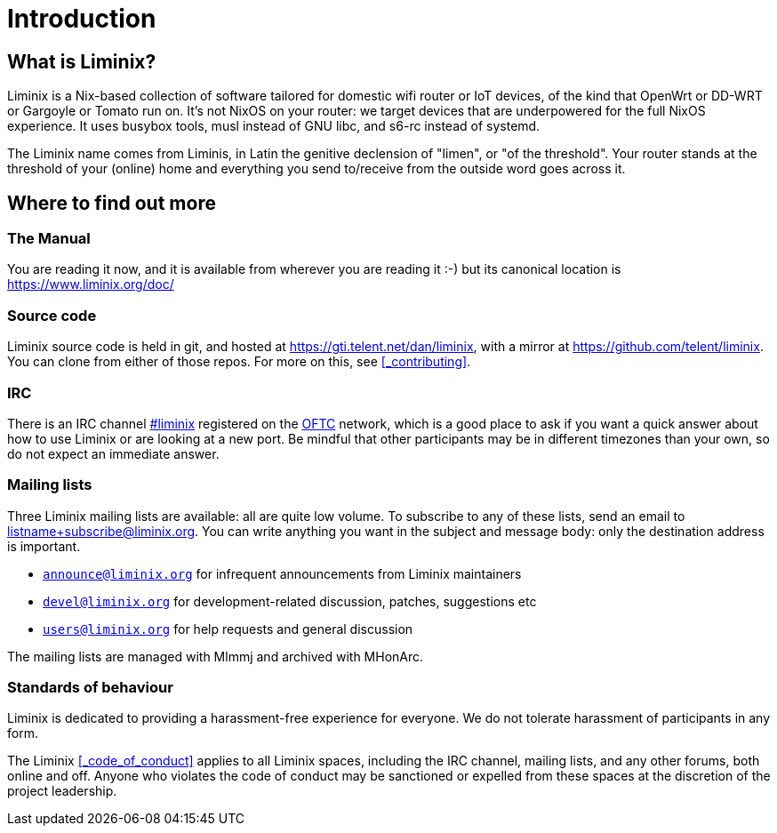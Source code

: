 = Introduction

== What is Liminix?

Liminix is a Nix-based collection of software tailored for domestic
wifi router or IoT devices, of the kind that OpenWrt or DD-WRT
or Gargoyle or Tomato run on. It's not NixOS on your router: we target
devices that are underpowered for the full NixOS experience. It uses
busybox tools, musl instead of GNU libc, and s6-rc instead of systemd.

The Liminix name comes from Liminis, in Latin the genitive declension of
"limen", or "of the threshold". Your router stands at the threshold of
your (online) home and everything you send to/receive from the outside
word goes across it.

== Where to find out more

=== The Manual

You are reading it now, and it is available from wherever you
are reading it :-) but its canonical location is
https://www.liminix.org/doc/

=== Source code

Liminix source code is held in git, and hosted at
https://gti.telent.net/dan/liminix, with a mirror at
https://github.com/telent/liminix. You can clone from either of those
repos.  For more on this, see <<_contributing>>.

=== IRC

There is an IRC channel https://webchat.oftc.net/?nick=&channels=#liminix[#liminix] registered on the https://www.oftc.net/[OFTC] network, which
is a good place to ask if you want a quick answer about how to use
Liminix or are looking at a new port. Be mindful that other
participants may be in different timezones than your own, so do not
expect an immediate answer.

=== Mailing lists

Three Liminix mailing lists are available: all are quite low volume.
To subscribe to any of these lists, send an email to
listname+subscribe@liminix.org. You can write anything you want in the
subject and message body: only the destination address is important.


* https://lists.liminix.org/announce/maillist.html[`announce@liminix.org`] for infrequent announcements from Liminix maintainers
* https://lists.liminix.org/devel/maillist.html[`devel@liminix.org`] for development-related discussion, patches, suggestions etc
* https://lists.liminix.org/users/maillist.html[`users@liminix.org`] for help requests and general discussion

The mailing lists are managed with Mlmmj and archived with MHonArc.

=== Standards of behaviour

Liminix is dedicated to providing a harassment-free experience for
everyone. We do not tolerate harassment of participants in any form.

The Liminix <<_code_of_conduct>> applies to all Liminix spaces, including
the IRC channel, mailing lists, and any other forums, both online and
off. Anyone who violates the code of conduct may be sanctioned or
expelled from these spaces at the discretion of the project
leadership.